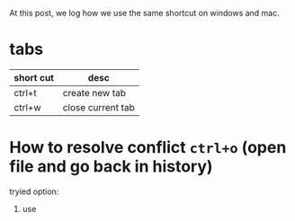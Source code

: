 At this post, we log how we use the same shortcut on windows and mac.

* tabs
| short cut | desc              |
|-----------+-------------------|
| ctrl+t    | create new tab    |
| ctrl+w    | close current tab |



* How to resolve conflict ~ctrl+o~ (open file and go back in history)
tryied option:
1. use  
